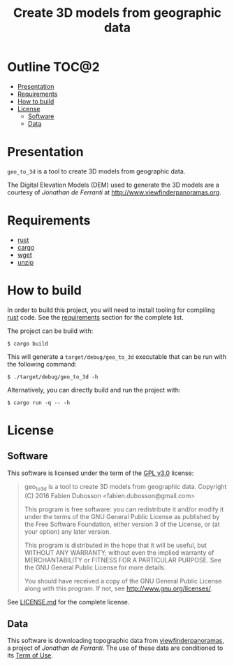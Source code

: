 #+TITLE: Create 3D models from geographic data

* Outline                                                             :TOC@2:
 - [[#presentation][Presentation]]
 - [[#requirements][Requirements]]
 - [[#how-to-build][How to build]]
 - [[#license][License]]
   - [[#software][Software]]
   - [[#data][Data]]

* Presentation
=geo_to_3d= is a tool to create 3D models from geographic data.

The Digital Elevation Models (DEM) used to generate the 3D models are a courtesy
of /Jonathan de Ferranti/ at http://www.viewfinderpanoramas.org.

* Requirements
- [[https://www.rust-lang.org/][rust]]
- [[https://crates.io/][cargo]]
- [[https://www.gnu.org/software/wget/wget.html][wget]]
- [[http://www.info-zip.org/UnZip.html][unzip]]

* How to build
In order to build this project, you will need to install tooling for compiling
[[https://www.rust-lang.org/][rust]] code. See the [[#requirements][requirements]] section for the complete list.

The project can be build with:

#+BEGIN_SRC shell
$ cargo build
#+END_SRC

This will generate a =target/debug/geo_to_3d= executable that can be run with
the following command:

#+BEGIN_SRC shell
$ ./target/debug/geo_to_3d -h
#+END_SRC

Alternatively, you can directly build and run the project with:

#+BEGIN_SRC shell
$ cargo run -q -- -h
#+END_SRC

* License
** Software
This software is licensed under the term of the [[https://www.gnu.org/licenses/gpl-3.0.html][GPL v3.0]] license:

#+BEGIN_QUOTE
geo_to_3d is a tool to create 3D models from geographic data.
Copyright (C) 2016 Fabien Dubosson <fabien.dubosson@gmail.com>

This program is free software: you can redistribute it and/or modify
it under the terms of the GNU General Public License as published by
the Free Software Foundation, either version 3 of the License, or
(at your option) any later version.

This program is distributed in the hope that it will be useful,
but WITHOUT ANY WARRANTY; without even the implied warranty of
MERCHANTABILITY or FITNESS FOR A PARTICULAR PURPOSE.  See the
GNU General Public License for more details.

You should have received a copy of the GNU General Public License
along with this program.  If not, see <http://www.gnu.org/licenses/>.
#+END_QUOTE

See [[file:LICENSE.md][LICENSE.md]] for the complete license.

** Data
This software is downloading topographic data from [[http://www.viewfinderpanoramas.org/][viewfinderpanoramas]], a
project of /Jonathan de Ferranti/. The use of these data are conditioned to its
[[http://www.viewfinderpanoramas.org/][Term of Use]].
